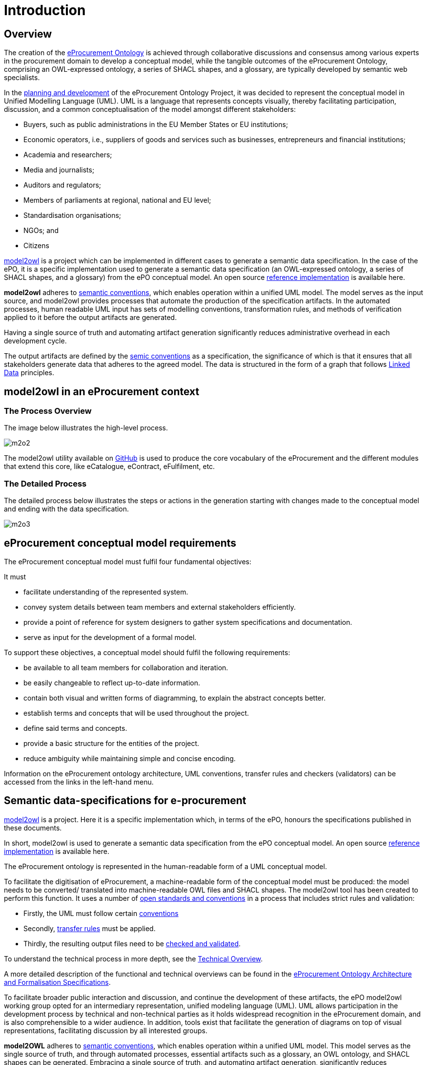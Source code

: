 :doctitle: Introduction

////
== The Once Only Principle (TOOP)

In the context of EU eGovernment digitalisation, the https://eur-lex.europa.eu/LexUriServ/LexUriServ.do?uri=OJ:L:2013:175:0001:0008:EN:PDF#:~:text=This%20Directive%20respects%20the%20fundamental,to%20property%20(Article%2017)["once only principle" in EU public administration] on the re-use of public sector information is one of the drivers of eProcurement, aimed at making public spending more transparent, evidence-oriented, optimised, streamlined and integrated with market conditions. Part of this is the development of an https://docs.ted.europa.eu/EPO/latest/index.html[eProcurement Ontology].

The eProcurement Ontology provides consistent names, relationships, cardinalities, etc, to all aspects of eProcurement which ensures that the terminology is consistent. Translations into all the EU languages are also treated in this way. This is essential for the resulting data produced during the eProcurement process and made available for public consumption so that searching the data is efficient, and the results accurate, complete and specific.
////

== Overview

The creation of the  https://docs.ted.europa.eu/epo-home/ePO_Arch_Design.html[eProcurement Ontology] is achieved through collaborative discussions and consensus among various experts in the procurement domain to develop a conceptual model, while the tangible outcomes of the eProcurement Ontology, comprising an OWL-expressed ontology, a series of SHACL shapes, and a glossary, are typically developed by semantic web specialists.

In the https://docs.ted.europa.eu/epo-home/ePO_Arch_Design.html[planning and development] of the eProcurement Ontology Project, it was decided to represent the conceptual model in Unified Modelling Language (UML). UML is a language that represents concepts visually, thereby facilitating participation,  discussion, and a common conceptualisation of the model amongst different stakeholders:

* Buyers, such as public administrations in the EU Member States or EU institutions;

* Economic operators, i.e., suppliers of goods and services such as businesses, entrepreneurs and financial institutions;

* Academia and researchers;

* Media and journalists;

* Auditors and regulators;

* Members of parliaments at regional, national and EU level;

* Standardisation organisations;

* NGOs; and

* Citizens

https://github.com/OP-TED/model2owl[model2owl] is a project which can be implemented in different cases to generate a semantic data specification. In the case of the ePO, it is a specific implementation used to generate a semantic data specification (an OWL-expressed ontology, a series of SHACL shapes, and a glossary) from the ePO conceptual model. An open source https://github.com/OP-TED/model2owl[reference implementation] is available here.

*model2owl* adheres to https://semiceu.github.io/style-guide/1.0.0/index.html[semantic conventions], which enables operation within a unified UML model. The model serves as the input source, and model2owl provides processes that automate the production of the specification artifacts. In the automated processes, human readable UML input has sets of modelling conventions, transformation rules, and methods of verification applied to it before the output artifacts are generated. 

Having a single source of truth and automating artifact generation significantly reduces administrative overhead in each development cycle.

The output artifacts are defined by the https://semiceu.github.io/style-guide/1.0.0/terminological-clarifications.html#sec:what-is-a-semantic-data-specification[semic conventions] as a specification, the significance of which is that it ensures that all stakeholders generate data that adheres to the agreed model. The data is structured in the form of a graph that follows https://semiceu.github.io/style-guide/1.0.0/style-guide-whole.html#sec:pc-r1[Linked Data] principles.

////
UML is closer to the programming languages, in which enterprise applications are implemented, than other more logic-oriented approaches, and generally the primary application of UML for ontology design is in the development of class diagrams for object-oriented software.


To maintain broader public interaction and discussion, and continue the development of these artifacts, the ePO model2owl working group opted for an intermediary representation, unified modeling language (UML). UML allows participation in the development process by technical and non-technical parties as it holds widespread recognition in the eProcurement domain, and is also comprehensible to a wider audience. In addition, tools exist that facilitate the generation of diagrams on top of visual representations, facilitating discussion by all interested groups.


UML, however, does not necessarily define formal semantics as consistently or accurately as required to support the implementation of an ontology from class diagrams. Semantics, therefore, may become subject to interpretation by both stakeholders involved in the development process, and by users performing application and integration tasks (for more information, see https://link.springer.com/chapter/10.1007/978-3-540-24744-9_14[here]).
////



// #insert some examples: contract conclusion/ different country rules/ adherence to legislation etc#



== model2owl in an eProcurement context

=== The Process Overview 

The image below illustrates the high-level process.

image::m2o2.jpg[]

The model2owl utility available on https://github.com/OP-TED/model2owl[GitHub] is used to produce the core vocabulary of the eProcurement and the different modules that extend this core, like eCatalogue, eContract, eFulfilment, etc.

=== The Detailed Process

The detailed process below illustrates the steps or actions in the generation starting with changes made to the conceptual model and ending with the data specification.

image::m2o3.png[]


////
To generate machine-readable OWL (core and restriction) files and SHACL shapes, the model2owl tool does the following:

It takes the human-readable input in UML form, and in an automated conversion process, applies sets of modelling conventions, transformation rules, and methods of verification to it before generating the output.

The output artifacts are defined by the https://semiceu.github.io/style-guide/1.0.0/terminological-clarifications.html#sec:what-is-a-semantic-data-specification[semic conventions] as a specification, the significance of which is that it ensures that all relevant stakeholders generate data that adheres to the agreed model. The data is structured in the form of a graph that follows https://semiceu.github.io/style-guide/1.0.0/style-guide-whole.html#sec:pc-r1[Linked Data] principles.

////

== eProcurement conceptual model requirements

The eProcurement conceptual model must fulfil four fundamental objectives:

It must

* facilitate understanding of the represented system.
* convey system details between team members and external stakeholders efficiently.
* provide a point of reference for system designers to gather system specifications and documentation.
* serve as input for the development of a formal model.

To support these objectives, a conceptual model should fulfil the following requirements:

* be available to all team members for collaboration and iteration.
* be easily changeable to reflect up-to-date information.
* contain both visual and written forms of diagramming, to  explain the abstract concepts better.
* establish terms and concepts that will be used throughout the project.
* define said terms and concepts.
* provide a basic structure for the entities of the project.
* reduce ambiguity while maintaining simple and concise encoding.

Information on the eProcurement ontology architecture, UML conventions, transfer rules and checkers (validators) can be accessed from the links in the left-hand menu.

== Semantic data-specifications for e-procurement

https://github.com/OP-TED/model2owl[model2owl] is a project. Here it is a specific implementation which, in terms of the ePO, honours the specifications published in these documents. 

In short, model2owl is used to generate a semantic data specification from the ePO conceptual model. An open source https://github.com/OP-TED/model2owl[reference implementation] is available here.

The eProcurement ontology is represented in the human-readable form of a UML conceptual model. 

To facilitate the digitisation of eProcurement, a machine-readable form of the conceptual model must be produced: the model needs to be converted/ translated into machine-readable OWL files and SHACL shapes.
The model2owl tool has been created to perform this function. It uses a number of xref:technical.adoc[open standards and conventions] in a process that includes strict rules and validation:

* Firstly, the UML must follow certain xref:uml/conceptual-model-conventions.adoc[conventions]
* Secondly, xref:transformation/uml2owl-transformation.adoc[transfer rules] must be applied.
* Thirdly, the resulting output files need to be xref:checkers/model2owl-checkers.adoc[checked and validated].

To understand the technical process in more depth, see the xref:technical.adoc[Technical Overview].

A more detailed description of the functional and technical overviews can be found in the xref:ePO_Arch_Design.adoc[eProcurement Ontology Architecture and Formalisation Specifications].

To facilitate broader public interaction and discussion, and continue the development of these artifacts, the ePO model2owl working group opted for an intermediary representation, unified modeling language (UML). UML allows participation in the development process by technical and non-technical parties as it holds widespread recognition in the eProcurement domain, and is also comprehensible to a wider audience. In addition, tools exist that facilitate the generation of diagrams on top of visual representations, facilitating discussion by all interested groups.

*model2OWL* adheres to https://semiceu.github.io/style-guide/1.0.0/gc-conceptual-model-conventions.html[semantic conventions], which enables operation within a unified UML model. This model serves as the single source of truth, and through automated processes, essential artifacts such as a glossary, an OWL ontology, and SHACL shapes can be generated. Embracing a single source of truth, and automating artifact generation, significantly reduces administrative overhead in each development cycle.


//#what about github resources?#

include:partial$feedback.adoc[]